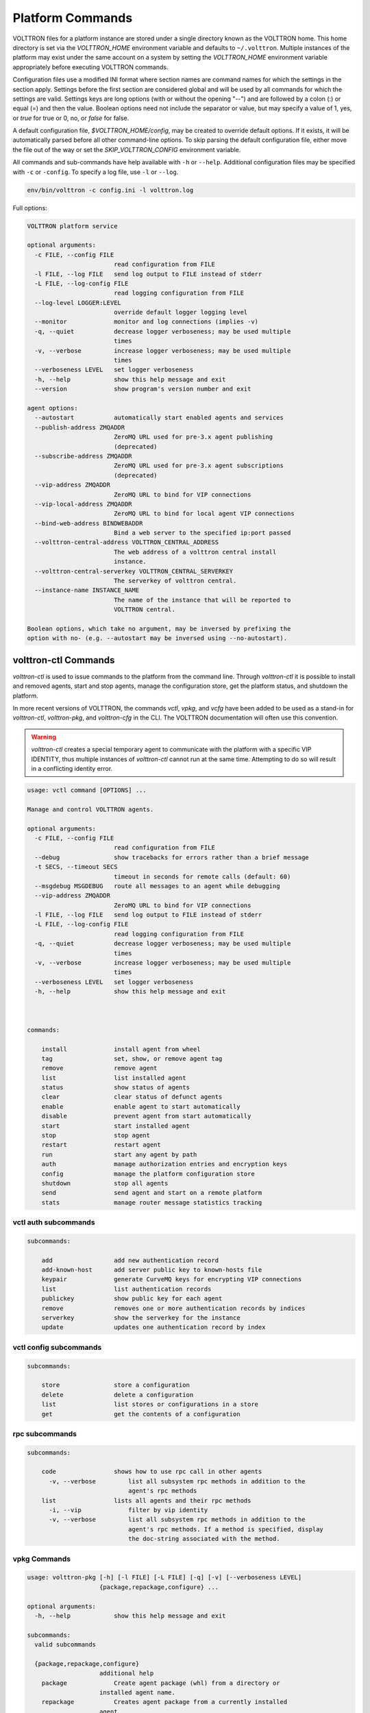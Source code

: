 .. _Platform-Commands:

=================
Platform Commands
=================

VOLTTRON files for a platform instance are stored under a single directory known as the VOLTTRON home.  This home
directory is set via the `VOLTTRON_HOME` environment variable and defaults to ``~/.volttron``.  Multiple instances of
the platform may exist under the same account on a system by setting the `VOLTTRON_HOME` environment variable
appropriately before executing VOLTTRON commands.

Configuration files use a modified INI format where section names are command names for which the settings in the
section apply.  Settings before the first section are considered global and will be used by all commands for which the
settings are valid.  Settings keys are long options (with or without the opening "--") and are followed by a colon (:)
or equal (=) and then the value.  Boolean options need not include the separator or value, but may specify a value of 1,
yes, or `true` for true or 0, no, or `false` for false.

A default configuration file, `$VOLTTRON_HOME/config`, may be created to override default options.  If it exists, it
will be automatically parsed before all other command-line options.  To skip parsing the default
configuration file, either move the file out of the way or set the `SKIP_VOLTTRON_CONFIG` environment variable.

All commands and sub-commands have help available with ``-h`` or ``--help``.
Additional configuration files may be specified with ``-c`` or ``-config``.
To specify a log file, use ``-l`` or ``--log``.

.. code-block:: bash

    env/bin/volttron -c config.ini -l volttron.log

Full options:

.. code-block:: console

    VOLTTRON platform service

    optional arguments:
      -c FILE, --config FILE
                            read configuration from FILE
      -l FILE, --log FILE   send log output to FILE instead of stderr
      -L FILE, --log-config FILE
                            read logging configuration from FILE
      --log-level LOGGER:LEVEL
                            override default logger logging level
      --monitor             monitor and log connections (implies -v)
      -q, --quiet           decrease logger verboseness; may be used multiple
                            times
      -v, --verbose         increase logger verboseness; may be used multiple
                            times
      --verboseness LEVEL   set logger verboseness
      -h, --help            show this help message and exit
      --version             show program's version number and exit

    agent options:
      --autostart           automatically start enabled agents and services
      --publish-address ZMQADDR
                            ZeroMQ URL used for pre-3.x agent publishing
                            (deprecated)
      --subscribe-address ZMQADDR
                            ZeroMQ URL used for pre-3.x agent subscriptions
                            (deprecated)
      --vip-address ZMQADDR
                            ZeroMQ URL to bind for VIP connections
      --vip-local-address ZMQADDR
                            ZeroMQ URL to bind for local agent VIP connections
      --bind-web-address BINDWEBADDR
                            Bind a web server to the specified ip:port passed
      --volttron-central-address VOLTTRON_CENTRAL_ADDRESS
                            The web address of a volttron central install
                            instance.
      --volttron-central-serverkey VOLTTRON_CENTRAL_SERVERKEY
                            The serverkey of volttron central.
      --instance-name INSTANCE_NAME
                            The name of the instance that will be reported to
                            VOLTTRON central.

    Boolean options, which take no argument, may be inversed by prefixing the
    option with no- (e.g. --autostart may be inversed using --no-autostart).


volttron-ctl Commands
=====================

`volttron-ctl` is used to issue commands to the platform from the command line.  Through
`volttron-ctl` it is possible to install and removed agents, start and stop agents,
manage the configuration store, get the platform status, and shutdown the platform.

In more recent versions of VOLTTRON, the commands `vctl`, `vpkg`, and `vcfg` have been added to be used as a stand-in
for `volttron-ctl`, `volttron-pkg`, and `volttron-cfg` in the CLI.  The VOLTTRON documentation will often use this
convention.

.. warning::

    `volttron-ctl` creates a special temporary agent to communicate with the platform with a specific VIP IDENTITY, thus
    multiple instances of `volttron-ctl` cannot run at the same time.  Attempting to do so will result in a conflicting
    identity error.

.. code-block:: console

    usage: vctl command [OPTIONS] ...

    Manage and control VOLTTRON agents.

    optional arguments:
      -c FILE, --config FILE
                            read configuration from FILE
      --debug               show tracebacks for errors rather than a brief message
      -t SECS, --timeout SECS
                            timeout in seconds for remote calls (default: 60)
      --msgdebug MSGDEBUG   route all messages to an agent while debugging
      --vip-address ZMQADDR
                            ZeroMQ URL to bind for VIP connections
      -l FILE, --log FILE   send log output to FILE instead of stderr
      -L FILE, --log-config FILE
                            read logging configuration from FILE
      -q, --quiet           decrease logger verboseness; may be used multiple
                            times
      -v, --verbose         increase logger verboseness; may be used multiple
                            times
      --verboseness LEVEL   set logger verboseness
      -h, --help            show this help message and exit



    commands:

        install             install agent from wheel
        tag                 set, show, or remove agent tag
        remove              remove agent
        list                list installed agent
        status              show status of agents
        clear               clear status of defunct agents
        enable              enable agent to start automatically
        disable             prevent agent from start automatically
        start               start installed agent
        stop                stop agent
        restart             restart agent
        run                 start any agent by path
        auth                manage authorization entries and encryption keys
        config              manage the platform configuration store
        shutdown            stop all agents
        send                send agent and start on a remote platform
        stats               manage router message statistics tracking


vctl auth subcommands
---------------------

.. code-block:: console

    subcommands:

        add                 add new authentication record
        add-known-host      add server public key to known-hosts file
        keypair             generate CurveMQ keys for encrypting VIP connections
        list                list authentication records
        publickey           show public key for each agent
        remove              removes one or more authentication records by indices
        serverkey           show the serverkey for the instance
        update              updates one authentication record by index


vctl config subcommands
-----------------------

.. code-block:: console

    subcommands:

        store               store a configuration
        delete              delete a configuration
        list                list stores or configurations in a store
        get                 get the contents of a configuration


rpc subcommands
---------------

.. code-block:: console

    subcommands:

        code                shows how to use rpc call in other agents
          -v, --verbose         list all subsystem rpc methods in addition to the
                                agent's rpc methods
        list                lists all agents and their rpc methods
          -i, --vip             filter by vip identity
          -v, --verbose         list all subsystem rpc methods in addition to the
                                agent's rpc methods. If a method is specified, display
                                the doc-string associated with the method.


vpkg Commands
-------------

.. code-block:: console

    usage: volttron-pkg [-h] [-l FILE] [-L FILE] [-q] [-v] [--verboseness LEVEL]
                        {package,repackage,configure} ...

    optional arguments:
      -h, --help            show this help message and exit

    subcommands:
      valid subcommands

      {package,repackage,configure}
                        additional help
        package             Create agent package (whl) from a directory or
                        installed agent name.
        repackage           Creates agent package from a currently installed
                        agent.
        configure           add a configuration file to an agent package

`vpkg` commands (with Volttron Restricted package installed and enabled):

.. code-block:: console

    usage: volttron-pkg [-h] [-l FILE] [-L FILE] [-q] [-v] [--verboseness LEVEL]
                        {package,repackage,configure,create_ca,create_cert,sign,verify}
                        ...

    VOLTTRON packaging and signing utility

    optional arguments:
      -h, --help            show this help message and exit
      -l FILE, --log FILE   send log output to FILE instead of stderr
      -L FILE, --log-config FILE
                            read logging configuration from FILE
      -q, --quiet           decrease logger verboseness; may be used multiple
                            times
      -v, --verbose         increase logger verboseness; may be used multiple
                            times
      --verboseness LEVEL   set logger verboseness

    subcommands:
      valid subcommands

      {package,repackage,configure,create_ca,create_cert,sign,verify}
                            additional help
        package             Create agent package (whl) from a directory or
                            installed agent name.
        repackage           Creates agent package from a currently installed
                            agent.
        configure           add a configuration file to an agent package
        sign                sign a package
        verify              verify an agent package


volttron-cfg Commands
---------------------

`volttron-cfg` (`vcfg`) is a tool aimed at making it easier to get up and running with VOLTTRON and a handful of agents.
Running the tool without any arguments will start a *wizard* with a walk through for setting up instance configuration
options and available agents.  If only individual agents need to be configured they can be listed at the command line.

.. code-block:: console

    usage: vcfg [-h] [--list-agents | --agent AGENT [AGENT ...]]

    optional arguments:
      -h, --help            show this help message and exit
      --list-agents         list configurable agents
                                listener
                                platform_historian
                                vc
                                vcp
      --agent AGENT [AGENT ...]
                            configure listed agents

